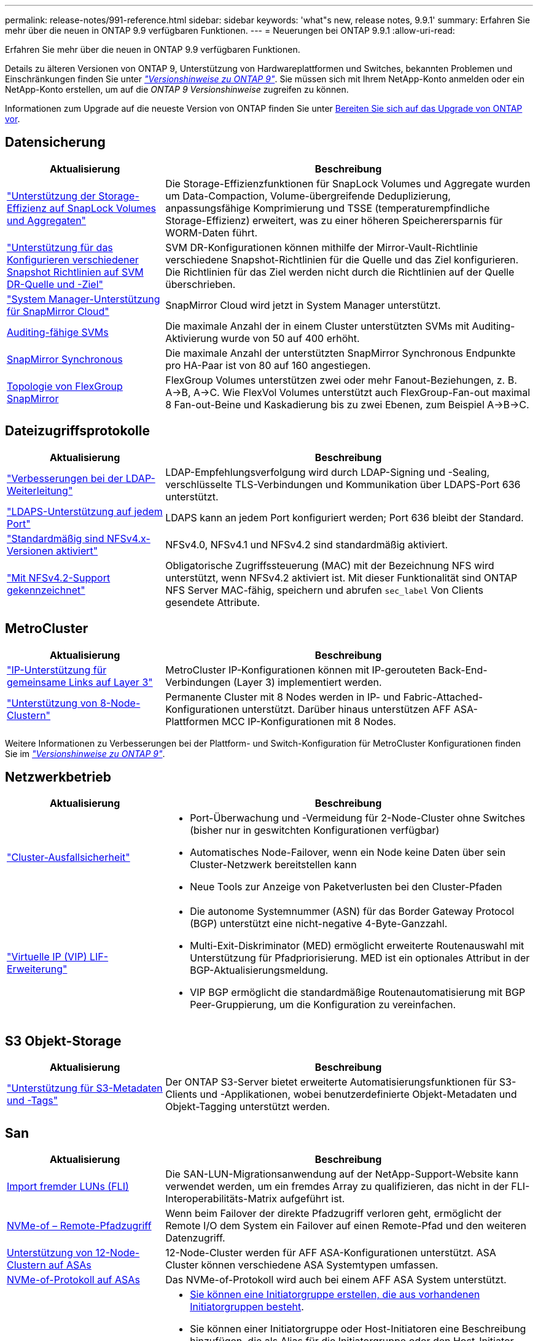 ---
permalink: release-notes/991-reference.html 
sidebar: sidebar 
keywords: 'what"s new, release notes, 9.9.1' 
summary: Erfahren Sie mehr über die neuen in ONTAP 9.9 verfügbaren Funktionen. 
---
= Neuerungen bei ONTAP 9.9.1
:allow-uri-read: 


[role="lead"]
Erfahren Sie mehr über die neuen in ONTAP 9.9 verfügbaren Funktionen.

Details zu älteren Versionen von ONTAP 9, Unterstützung von Hardwareplattformen und Switches, bekannten Problemen und Einschränkungen finden Sie unter _link:https://library.netapp.com/ecm/ecm_download_file/ECMLP2492508["Versionshinweise zu ONTAP 9"^]_. Sie müssen sich mit Ihrem NetApp-Konto anmelden oder ein NetApp-Konto erstellen, um auf die _ONTAP 9 Versionshinweise_ zugreifen zu können.

Informationen zum Upgrade auf die neueste Version von ONTAP finden Sie unter xref:../upgrade/prepare.html[Bereiten Sie sich auf das Upgrade von ONTAP vor].



== Datensicherung

[cols="30%,70%"]
|===
| Aktualisierung | Beschreibung 


| link:../snaplock/index.html["Unterstützung der Storage-Effizienz auf SnapLock Volumes und Aggregaten"] | Die Storage-Effizienzfunktionen für SnapLock Volumes und Aggregate wurden um Data-Compaction, Volume-übergreifende Deduplizierung, anpassungsfähige Komprimierung und TSSE (temperaturempfindliche Storage-Effizienz) erweitert, was zu einer höheren Speicherersparnis für WORM-Daten führt. 


| link:../data-protection/snapmirror-svm-replication-concept.html["Unterstützung für das Konfigurieren verschiedener Snapshot Richtlinien auf SVM DR-Quelle und -Ziel"] | SVM DR-Konfigurationen können mithilfe der Mirror-Vault-Richtlinie verschiedene Snapshot-Richtlinien für die Quelle und das Ziel konfigurieren. Die Richtlinien für das Ziel werden nicht durch die Richtlinien auf der Quelle überschrieben. 


| link:../data-protection/snapmirror-licensing-concept.html["System Manager-Unterstützung für SnapMirror Cloud"] | SnapMirror Cloud wird jetzt in System Manager unterstützt. 


| xref:../nas-audit/enable-disable-auditing-svms-task.html[Auditing-fähige SVMs] | Die maximale Anzahl der in einem Cluster unterstützten SVMs mit Auditing-Aktivierung wurde von 50 auf 400 erhöht. 


| xref:../data-protection/snapmirror-synchronous-disaster-recovery-basics-concept.html[SnapMirror Synchronous] | Die maximale Anzahl der unterstützten SnapMirror Synchronous Endpunkte pro HA-Paar ist von 80 auf 160 angestiegen. 


| xref:../flexgroup/create-snapmirror-relationship-task.html[Topologie von FlexGroup SnapMirror] | FlexGroup Volumes unterstützen zwei oder mehr Fanout-Beziehungen, z. B. A→B, A→C. Wie FlexVol Volumes unterstützt auch FlexGroup-Fan-out maximal 8 Fan-out-Beine und Kaskadierung bis zu zwei Ebenen, zum Beispiel A→B→C. 
|===


== Dateizugriffsprotokolle

[cols="30%,70%"]
|===
| Aktualisierung | Beschreibung 


| link:../nfs-config/using-ldap-concept.html["Verbesserungen bei der LDAP-Weiterleitung"] | LDAP-Empfehlungsverfolgung wird durch LDAP-Signing und -Sealing, verschlüsselte TLS-Verbindungen und Kommunikation über LDAPS-Port 636 unterstützt. 


| link:../nfs-admin/ldaps-concept.html["LDAPS-Unterstützung auf jedem Port"] | LDAPS kann an jedem Port konfiguriert werden; Port 636 bleibt der Standard. 


| link:../nfs-admin/supported-versions-clients-reference.html["Standardmäßig sind NFSv4.x-Versionen aktiviert"] | NFSv4.0, NFSv4.1 und NFSv4.2 sind standardmäßig aktiviert. 


| link:../nfs-admin/enable-nfsv42-security-labels-task.html["Mit NFSv4.2-Support gekennzeichnet"] | Obligatorische Zugriffssteuerung (MAC) mit der Bezeichnung NFS wird unterstützt, wenn NFSv4.2 aktiviert ist. Mit dieser Funktionalität sind ONTAP NFS Server MAC-fähig, speichern und abrufen `sec_label` Von Clients gesendete Attribute. 
|===


== MetroCluster

[cols="30%,70%"]
|===
| Aktualisierung | Beschreibung 


| link:https://docs.netapp.com/us-en/ontap-metrocluster/install-ip/concept_considerations_layer_3.html["IP-Unterstützung für gemeinsame Links auf Layer 3"^] | MetroCluster IP-Konfigurationen können mit IP-gerouteten Back-End-Verbindungen (Layer 3) implementiert werden. 


| link:https://docs.netapp.com/us-en/ontap-metrocluster/install-ip/task_install_and_cable_the_mcc_components.html["Unterstützung von 8-Node-Clustern"^] | Permanente Cluster mit 8 Nodes werden in IP- und Fabric-Attached-Konfigurationen unterstützt. Darüber hinaus unterstützen AFF ASA-Plattformen MCC IP-Konfigurationen mit 8 Nodes. 
|===
Weitere Informationen zu Verbesserungen bei der Plattform- und Switch-Konfiguration für MetroCluster Konfigurationen finden Sie im _link:https://library.netapp.com/ecm/ecm_download_file/ECMLP2492508["Versionshinweise zu ONTAP 9"^]_.



== Netzwerkbetrieb

[cols="30%,70%"]
|===
| Aktualisierung | Beschreibung 


 a| 
link:../networking/network_features_by_release.html["Cluster-Ausfallsicherheit"]
 a| 
* Port-Überwachung und -Vermeidung für 2-Node-Cluster ohne Switches (bisher nur in geswitchten Konfigurationen verfügbar)
* Automatisches Node-Failover, wenn ein Node keine Daten über sein Cluster-Netzwerk bereitstellen kann
* Neue Tools zur Anzeige von Paketverlusten bei den Cluster-Pfaden




 a| 
link:../networking/configure_virtual_ip_@vip@_lifs.html["Virtuelle IP (VIP) LIF-Erweiterung"]
 a| 
* Die autonome Systemnummer (ASN) für das Border Gateway Protocol (BGP) unterstützt eine nicht-negative 4-Byte-Ganzzahl.
* Multi-Exit-Diskriminator (MED) ermöglicht erweiterte Routenauswahl mit Unterstützung für Pfadpriorisierung. MED ist ein optionales Attribut in der BGP-Aktualisierungsmeldung.
* VIP BGP ermöglicht die standardmäßige Routenautomatisierung mit BGP Peer-Gruppierung, um die Konfiguration zu vereinfachen.


|===


== S3 Objekt-Storage

[cols="30%,70%"]
|===
| Aktualisierung | Beschreibung 


| link:../s3-config/enable-client-access-from-s3-app-task.html["Unterstützung für S3-Metadaten und -Tags"] | Der ONTAP S3-Server bietet erweiterte Automatisierungsfunktionen für S3-Clients und -Applikationen, wobei benutzerdefinierte Objekt-Metadaten und Objekt-Tagging unterstützt werden. 
|===


== San

[cols="30%,70%"]
|===
| Aktualisierung | Beschreibung 


| xref:../san-migration/task_checking_supported_configurations_for_fli_using_san_lun_migrate_app.html[Import fremder LUNs (FLI)] | Die SAN-LUN-Migrationsanwendung auf der NetApp-Support-Website kann verwendet werden, um ein fremdes Array zu qualifizieren, das nicht in der FLI-Interoperabilitäts-Matrix aufgeführt ist. 


| xref:../san-config/host-support-multipathing-concept.html[NVMe-of – Remote-Pfadzugriff] | Wenn beim Failover der direkte Pfadzugriff verloren geht, ermöglicht der Remote I/O dem System ein Failover auf einen Remote-Pfad und den weiteren Datenzugriff. 


| xref:../task_asa_software_configuration.html#asa-limitations-and-restrictions[Unterstützung von 12-Node-Clustern auf ASAs] | 12-Node-Cluster werden für AFF ASA-Konfigurationen unterstützt. ASA Cluster können verschiedene ASA Systemtypen umfassen. 


| xref:../task_asa_software_configuration.html#asa-limitations-and-restrictions[NVMe-of-Protokoll auf ASAs] | Das NVMe-of-Protokoll wird auch bei einem AFF ASA System unterstützt. 


 a| 
 a| 
* xref:../task_san_create_nested_igroup.html[Sie können eine Initiatorgruppe erstellen, die aus vorhandenen Initiatorgruppen besteht].
* Sie können einer Initiatorgruppe oder Host-Initiatoren eine Beschreibung hinzufügen, die als Alias für die Initiatorgruppe oder den Host-Initiator dient.
* xref:../task_san_map_igroups_to_multiple_luns.html[Sie können Initiatorgruppen gleichzeitig zwei oder mehr LUNs zuordnen.]




| xref:../san-admin/storage-virtualization-vmware-copy-offload-concept.html[Verbesserung der Einzel-LUN-Performance] | Da die Performance einzelner LUNs für AFF deutlich verbessert wurde, eignet sie sich ideal für vereinfachte Implementierungen in virtuellen Umgebungen. Die A800 bietet beispielsweise bis zu 400 % mehr IOPS bei zufälligen Lesevorgängen. 
|===


== Sicherheit

[cols="30%,70%"]
|===
| Aktualisierung | Beschreibung 


| xref:../system-admin/configure-saml-authentication-task.html[Unterstützung für Multi-Faktor-Authentifizierung mit Cisco DUO bei der Anmeldung bei System Manager]  a| 
Ab ONTAP 9.9.1P3 können Sie Cisco DUO als SAML-Identitätsanbieter (IdP) konfigurieren, sodass sich Benutzer bei der Anmeldung bei System Manager mit Cisco DUO authentifizieren können.

|===


== Storage-Effizienz

[cols="30%,70%"]
|===
| Aktualisierung | Beschreibung 


| link:https://docs.netapp.com/us-en/ontap-cli-991/volume-modify.html["Legen Sie die Anzahl der Dateien für das Volume auf Maximum fest"^] | Automatisieren Sie maximale Dateimengen mit dem Volume-Parameter `-files-set-maximum`, Beseitigung der Notwendigkeit, Dateigrenzen zu überwachen. 
|===


== Verbesserungen beim Storage-Ressourcenmanagement

[cols="30%,70%"]
|===
| Aktualisierung | Beschreibung 


| xref:../concept_nas_file_system_analytics_overview.html[Verbesserungen beim Management von File System Analytics (FSA) in System Manager] | FSA bietet zusätzliche System Manager-Funktionen für die Suche und Filterung sowie für die Umsetzung von FSA-Empfehlungen. 


| xref:../flexcache/accelerate-data-access-concept.html[Unterstützung für negativen Suchcache] | Speichert einen Fehler „Datei nicht gefunden“ auf dem FlexCache-Volume, um den Netzwerkverkehr zu reduzieren, der durch Anrufe zum Ursprung verursacht wird. 


| xref:../flexcache/supported-unsupported-features-concept.html[Disaster Recovery für FlexCache] | Ermöglicht eine unterbrechungsfreie Migration von Clients von einem Cache zum anderen. 


| xref:../flexgroup/supported-unsupported-config-concept.html[SnapMirror Kaskadierungs- und Fanout-Unterstützung für FlexGroup Volumes] | Bietet Unterstützung für SnapMirror Kaskadierungs- und SnapMirror Fanout-Beziehungen für FlexGroup Volumes. 


| xref:../flexgroup/supported-unsupported-config-concept.html[Unterstützung für SVM Disaster Recovery für FlexGroup Volumes] | Die SVM-Disaster Recovery-Unterstützung für FlexGroup Volumes bietet Redundanz durch den Einsatz von SnapMirror zur Replizierung und Synchronisierung der Konfiguration und Daten einer SVM. 


| xref:../flexgroup/supported-unsupported-config-concept.html[Unterstützung für logische Berichterstellung und Durchsetzung von Speicherplatz für FlexGroup Volumes] | Sie können die Menge an logischem Speicherplatz anzeigen und begrenzen, die von Benutzern des FlexGroup Volume verbraucht wird. 


| xref:../smb-config/configure-client-access-shared-storage-concept.html[Unterstützung des SMB-Zugriffs in qtrees] | Der SMB-Zugriff wird von qtrees in FlexVol und FlexGroup Volumes mit aktiviertem SMB unterstützt. 
|===


== System Manager

[cols="30%,70%"]
|===
| Aktualisierung | Beschreibung 


| xref:../task_admin_monitor_risks.html[System Manager zeigt die von Active IQ gemeldeten Risiken an] | Verwenden Sie System Manager, um einen Link zu NetApp Active IQ zu erstellen, der Opportunitys zur Risikominimierung und zur Verbesserung der Performance und Effizienz Ihrer Storage-Umgebung protokolliert. 


| xref:../task_san_provision_linux.html[Weisen Sie lokale Tiers manuell zu] | System Manager-Benutzer können beim Erstellen und Hinzufügen von Volumes und LUNs eine lokale Ebene manuell zuweisen. 


| xref:../task_nas_manage_directories_files.html[Schnelles Löschen von Verzeichnissen] | Verzeichnisse können in System Manager mit der Funktion zum schnellen Löschen von Verzeichnissen mit geringer Latenz gelöscht werden. 


| xref:../task_admin_use_ansible_playbooks_add_edit_volumes_luns.html[Generieren Sie Ansible-Playbooks] | Benutzer von System Manager können über die Benutzeroberfläche für einige ausgewählte Workflows Ansible-Playbooks generieren und sie in einem Automatisierungstool verwenden, um wiederholt Volumes oder LUNs hinzuzufügen oder zu bearbeiten. 


| xref:../task_admin_troubleshoot_hardware_problems.html[Hardwarevisualisierung] | Die in ONTAP 9.8 eingeführte Hardware-Visualisierungsfunktion unterstützt jetzt alle AFF-Plattformen. 


| xref:../task_admin_troubleshoot_hardware_problems.html[Active IQ Integration] | System Manager-Benutzer können die mit dem Cluster verbundenen Support-Fälle anzeigen und herunterladen. Sie können auch Cluster-Details kopieren, die sie zum übermitteln neuer Support-Fälle auf der NetApp Support-Website benötigen. System Manager Benutzer können Benachrichtigungen von Active IQ erhalten, um sie zu informieren, wenn neue Firmware-Updates verfügbar sind. Anschließend können sie das Firmware-Image herunterladen und mit System Manager hochladen. 


| xref:../task_cloud_backup_data_using_cbs.html[Integration von Cloud Manager] | System Manager Benutzer können mit dem Cloud Backup Service einen Schutz für die Sicherung von Daten in Public-Cloud-Endpunkten einrichten. 


| xref:../task_dp_configure_mirror.html[Verbesserte Workflows zur Bereitstellung von Datensicherung] | System Manager Benutzer können ein SnapMirror Ziel und einen igroup-Namen manuell benennen, wenn sie Datensicherung einrichten. 


| xref:../concept_admin_viewing_managing_network.html[Verbessertes Management von Netzwerk-Ports] | Die Seite Netzwerkschnittstellen verfügt über erweiterte Funktionen zum Anzeigen und Verwalten von Schnittstellen an ihren Home-Ports. 


| Verbesserungen beim Systemmanagement  a| 
* xref:../task_san_create_nested_igroup.html[Unterstützung geschachtelter Initiatorgruppen]
* xref:../task_san_map_igroups_to_multiple_luns.html[Ordnen Sie einer Initiatorgruppe mehrere LUNs in einer einzelnen Aufgabe zu und können einen WWPN-Alias für die Filterung während des Prozesses verwenden.]
* xref:../task_admin_troubleshoot_hardware_problems.html[Während der NVMe-of LIF-Erstellung müssen Sie auf beiden Controllern keine identischen Ports auswählen.]
* xref:../task_admin_troubleshoot_hardware_problems.html[Deaktivieren Sie für jeden Port FC-Ports mit einer Umschalttaste.]




 a| 
xref:../task_dp_configure_snapshot.html[Verbesserte Anzeige von Informationen über Snapshot Kopien in System Manager]
 a| 
* System Manager Benutzer können die Größe von Snapshot Kopien und das SnapMirror-Label anzeigen.
* Die Reserve für Snapshot Kopien wurden auf Null gesetzt, wenn Snapshot Kopien deaktiviert wurden.




| Erweiterte Anzeige von System Manager Informationen zu Kapazität und Speicherort der Storage Tiers  a| 
* xref:../concept_admin_viewing_managing_network.html[Eine neue **Tiers**-Spalte identifiziert die lokalen Tiers (Aggregate), in denen sich jedes Volume befindet.]
* xref:../concept_capacity_measurements_in_sm.htmll[System Manager gibt die genutzte physische Kapazität zusammen mit der genutzten logischen Kapazität auf Cluster-Ebene sowie die Ebene der lokalen Tiers (Aggregate) an.]
* xref:../concept_admin_viewing_managing_network.html[Neue Anzeigefelder für die Kapazitätsanzeige ermöglichen die Überwachung der Kapazität, die Verfolgung von Volumes, die sich der Kapazität nähern oder die nicht ausgelastet sind.]




| xref:../task_cp_dashboard_tour.html[Anzeige von EMS-Notfallwarnungen und anderen Fehlern und Warnungen im System Manager] | Die Anzahl der EMS-Warnungen, die in 24 Stunden empfangen wurden, sowie andere Fehler und Warnungen werden in der Gesundheitskarte im System Manager angezeigt. 
|===